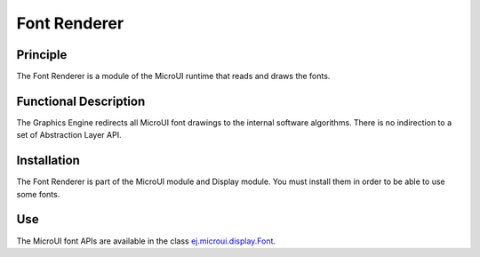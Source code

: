 .. _section_font_renderer:

=============
Font Renderer
=============


Principle
=========

The Font Renderer is a module of the MicroUI runtime that reads and draws the fonts.

Functional Description
======================

The Graphics Engine redirects all MicroUI font drawings to the internal software algorithms. There is no indirection to a set of Abstraction Layer API. 

.. graphviz::

   digraph {
      
      graph [
         overlap=false
         splines=true
         nodesep=0.5
         ranksep=0.5
         bgcolor="transparent"
         center=1
      ];
         
      node [
         fixedsize=true,
         fontname="Ubuntu"
         fontsize=14
         fontcolor=dimgray
         height=0.5
         width=2.5
         shape=box
         fillcolor=aliceblue
         color="lightblue"
         style="filled,setlinewidth(3)",
      ];
            
      edge [
         arrowsize=0.8
      ];
      
      app [label="Painter API"]
      stack [label="Graphics Engine"]
      algo [label="Software Algorithms"]
      hard  [label="hardware"]
      
      app -> stack -> algo -> hard
   }

Installation
============

The Font Renderer is part of the MicroUI module and Display module. You must install them in order to be able to use some fonts.


Use
===

The MicroUI font APIs are available in the class
`ej.microui.display.Font`_.

.. _ej.microui.display.Font: https://repository.microej.com/javadoc/microej_5.x/apis/ej/microui/display/Font.html#

..
   | Copyright 2008-2024, MicroEJ Corp. Content in this space is free 
   for read and redistribute. Except if otherwise stated, modification 
   is subject to MicroEJ Corp prior approval.
   | MicroEJ is a trademark of MicroEJ Corp. All other trademarks and 
   copyrights are the property of their respective owners.
